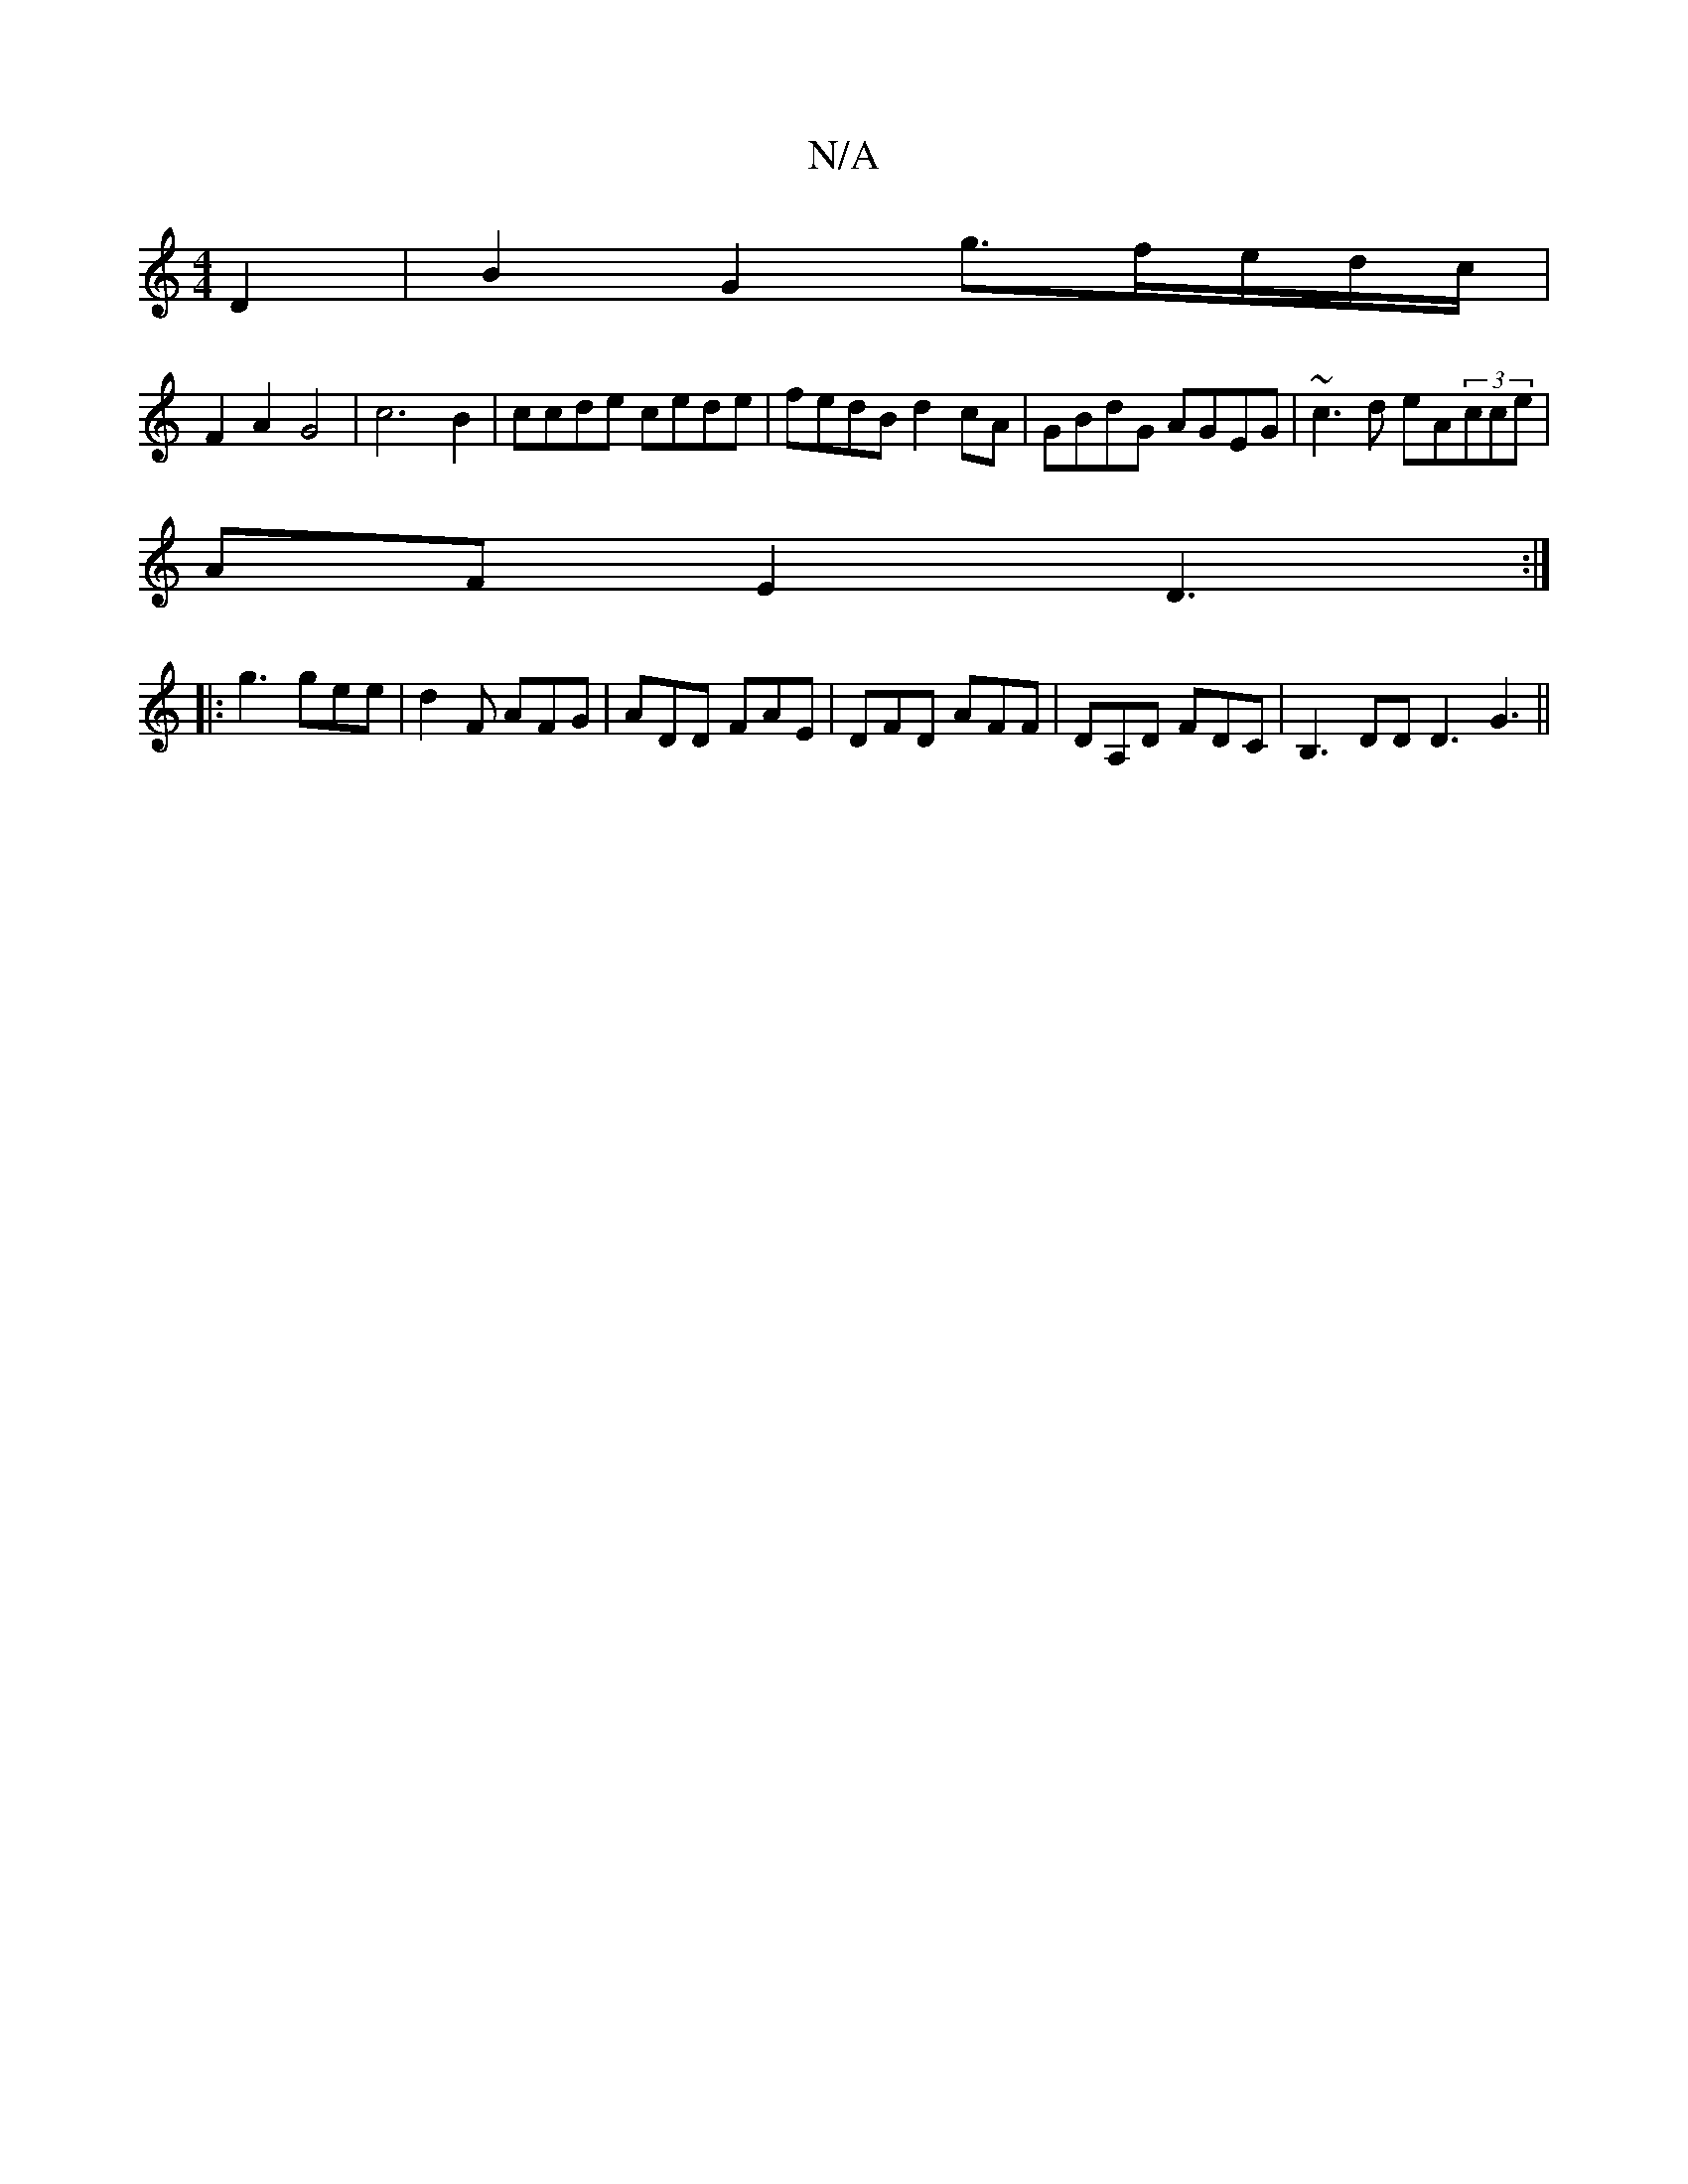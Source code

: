 X:1
T:N/A
M:4/4
R:N/A
K:Cmajor
 D2 | B2 G2 g>fe/2d/2c/2|
F2A2G4|c6B2|ccde cede|fedB d2cA|GBdG AGEG|~c3d eA(3cce|
AF E2 D3:|
|:g3 gee|d2 F AFG|ADD FAE|DFD AFF|DA,D FDC | B,3DD D3 G3||

cac f2d|
cBA BdG|BAG A2B|G2d A3|f2d edAB|cAF G2